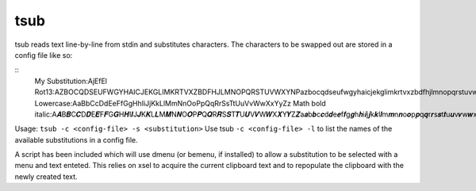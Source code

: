 tsub
====
tsub reads text line-by-line from stdin and substitutes characters.
The characters to be swapped out are stored in a config file like so:

::
    My Substitution:AjEfEl
    Rot13:AZBOCQDSEUFWGYHAICJEKGLIMKRTVXZBDFHJLMNOPQRSTUVWXYNPazbocqdseufwgyhaicjekglimkrtvxzbdfhjlmnopqrstuvwxynp
    Lowercase:AaBbCcDdEeFfGgHhIiJjKkLlMmNnOoPpQqRrSsTtUuVvWwXxYyZz
    Math bold italic:A𝑨B𝑩C𝑪D𝑫E𝑬F𝑭G𝑮H𝑯I𝑰J𝑱K𝑲L𝑳M𝑴N𝑵O𝑶P𝑷Q𝑸R𝑹S𝑺T𝑻U𝑼V𝑽W𝑾X𝑿Y𝒀Z𝒁a𝒂b𝒃c𝒄d𝒅e𝒆f𝒇g𝒈h𝒉i𝒊j𝒋k𝒌l𝒍m𝒎n𝒏o𝒐p𝒑q𝒒r𝒓s𝒔t𝒕u𝒖v𝒗w𝒘x𝒙y𝒚x𝒛00112233445566778899

Usage: ``tsub -c <config-file> -s <substitution>``
Use tsub ``-c <config-file> -l`` to list the names of the available substitutions in a config file.

A script has been included which will use dmenu (or bemenu, if installed) to allow a substitution to be selected with a menu and text enteted.
This relies on xsel to acquire the current clipboard text and to repopulate the clipboard with the newly created text.

